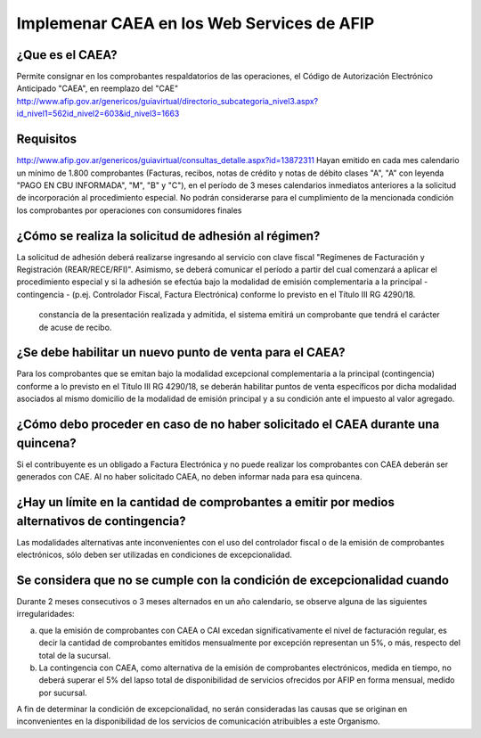 ===========================================
Implemenar CAEA en los Web Services de AFIP
===========================================
¿Que es el CAEA?
----------------
Permite consignar en los comprobantes respaldatorios de las operaciones, el Código de Autorización Electrónico Anticipado "CAEA", en reemplazo del "CAE"  
http://www.afip.gov.ar/genericos/guiavirtual/directorio_subcategoria_nivel3.aspx?id_nivel1=562id_nivel2=603&id_nivel3=1663   

Requisitos
------------
http://www.afip.gov.ar/genericos/guiavirtual/consultas_detalle.aspx?id=13872311
Hayan emitido en cada mes calendario un mínimo de 1.800 comprobantes (Facturas, recibos, notas de crédito y notas de débito clases "A", "A" con leyenda "PAGO EN CBU INFORMADA", "M", "B" y "C"), en el período de 3 meses calendarios inmediatos anteriores a la solicitud de incorporación al procedimiento especial. 
No podrán considerarse para el cumplimiento de la mencionada condición los comprobantes por operaciones con consumidores finales

¿Cómo se realiza la solicitud de adhesión al régimen?
-------------------------------------------------------
La solicitud de adhesión deberá realizarse ingresando al servicio con clave fiscal "Regímenes de Facturación y Registración (REAR/RECE/RFI)". Asimismo, se deberá comunicar el período a partir del cual comenzará a aplicar el procedimiento especial y si la adhesión se efectúa bajo la modalidad de emisión complementaria a la principal - contingencia - (p.ej. Controlador Fiscal, Factura Electrónica) conforme lo previsto en el Título III RG 4290/18.

 constancia de la presentación realizada y admitida, el sistema emitirá un comprobante que tendrá el carácter de acuse de recibo.

¿Se debe habilitar un nuevo punto de venta para el CAEA?
---------------------------------------------------------
Para los comprobantes que se emitan bajo la modalidad excepcional complementaria a la principal (contingencia) conforme a lo previsto en el Título III RG 4290/18, se deberán habilitar puntos de venta específicos por dicha modalidad asociados al mismo domicilio de la modalidad de emisión principal y a su condición ante el impuesto al valor agregado.

¿Cómo debo proceder en caso de no haber solicitado el CAEA durante una quincena?
--------------------------------------------------------------------------------
Si el contribuyente es un obligado a Factura Electrónica y no puede realizar los comprobantes con CAEA deberán ser generados con CAE. Al no haber solicitado CAEA, no deben informar nada para esa quincena. 

¿Hay un límite en la cantidad de comprobantes a emitir por medios alternativos de contingencia?
-----------------------------------------------------------------------------------------------
Las modalidades alternativas ante inconvenientes con el uso del controlador fiscal o de la emisión de comprobantes electrónicos, sólo deben ser utilizadas en condiciones de excepcionalidad.

Se considera que no se cumple con la condición de excepcionalidad cuando
-------------------------------------------------------------------------
Durante 2 meses consecutivos o 3 meses alternados en un año calendario, se observe alguna de las siguientes irregularidades:

a) que la emisión de comprobantes con CAEA o CAI excedan significativamente el nivel de facturación regular, es decir la cantidad de comprobantes emitidos mensualmente por excepción representan un 5%, o más, respecto del total de la sucursal.

b) La contingencia con CAEA, como alternativa de la emisión de comprobantes electrónicos, medida en tiempo, no deberá superar el 5% del lapso total de disponibilidad de servicios ofrecidos por AFIP en forma mensual, medido por sucursal.

A fin de determinar la condición de excepcionalidad, no serán consideradas las causas que se originan en inconvenientes en la disponibilidad de los servicios de comunicación atribuibles a este Organismo.
